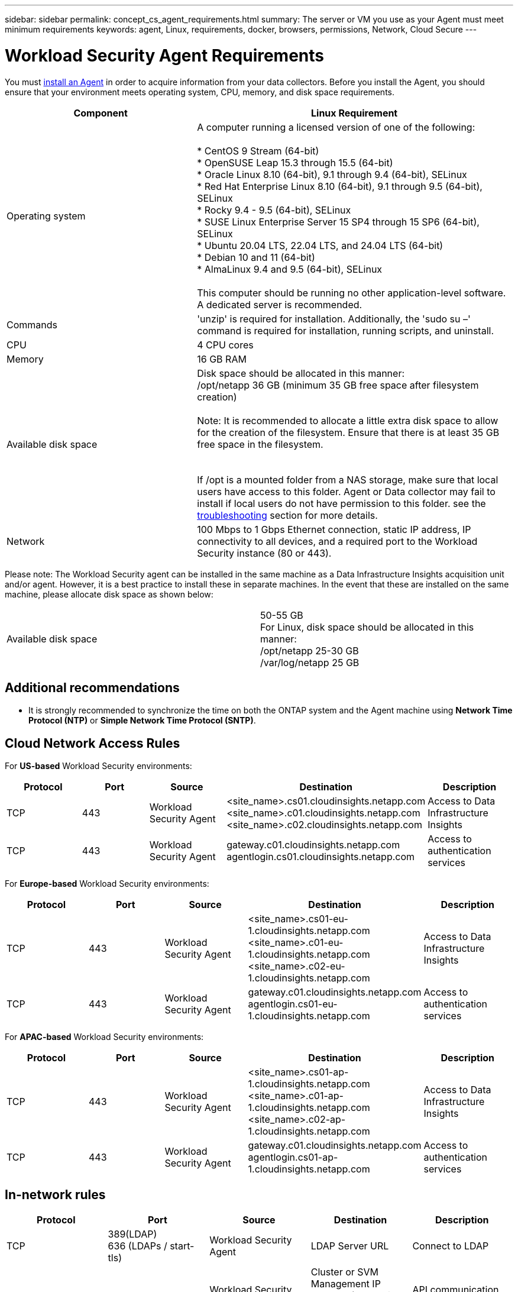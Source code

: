 ---
sidebar: sidebar
permalink: concept_cs_agent_requirements.html
summary: The server or VM you use as your Agent must meet minimum requirements
keywords: agent, Linux, requirements, docker, browsers, permissions, Network, Cloud Secure
---

= Workload Security Agent Requirements
:toc: macro
:hardbreaks:
:toclevels: 1
:nofooter:
:icons: font
:linkattrs:
:imagesdir: ./media/

[.lead]
You must link:task_cs_add_agent.html[install an Agent] in order to acquire information from your data collectors. Before you install the Agent, you should ensure that your environment meets operating system, CPU, memory, and disk space requirements.


[cols=2*,options="header",cols="36,60"]
|===
|Component|Linux Requirement
|Operating system|A computer running a licensed version of one of the following:

* CentOS 9 Stream (64-bit)
* OpenSUSE Leap 15.3 through 15.5 (64-bit)
* Oracle Linux 8.10 (64-bit), 9.1 through 9.4 (64-bit), SELinux
* Red Hat Enterprise Linux 8.10 (64-bit), 9.1 through 9.5 (64-bit), SELinux
* Rocky 9.4 - 9.5 (64-bit), SELinux
* SUSE Linux Enterprise Server 15 SP4 through 15 SP6 (64-bit), SELinux
* Ubuntu 20.04 LTS, 22.04 LTS, and 24.04 LTS (64-bit)
* Debian 10 and 11 (64-bit)
* AlmaLinux 9.4 and 9.5 (64-bit), SELinux

This computer should be running no other application-level software. A dedicated server is recommended.

|Commands|'unzip' is required for installation. Additionally, the 'sudo su –' command is required for installation, running scripts, and uninstall.

//|Docker | The Docker CE package must be installed on the VM hosting the agent. 
//The agent systems should always have the Docker CE package installed. Users should not install the Docker-client-xx or Docker-common-xx native RHEL Docker packages since these do not support the 'docker run' CLI format that Workload Security supports. 
//|Java |OpenJDK Java is required. 
|CPU	|4 CPU cores 
|Memory	|16 GB RAM 
|Available disk space	|Disk space should be allocated in this manner:
//50 GB available for the root partition
/opt/netapp 36 GB (minimum 35 GB free space after filesystem creation)

Note: It is recommended to allocate a little extra disk space to allow for the creation of the filesystem. Ensure that there is at least 35 GB free space in the filesystem.


If /opt is a mounted folder from a NAS storage, make sure that local users have access to this folder. Agent or Data collector may fail to install if local users do not have permission to this folder. see the link:task_cs_add_agent.html#troubleshooting-agent-errors[troubleshooting] section for more details. 

|Network|100 Mbps to 1 Gbps Ethernet connection, static IP address, IP connectivity to all devices, and a required port to the Workload Security instance (80 or 443).

|===

Please note: The Workload Security agent can be installed in the same machine as a Data Infrastructure Insights acquisition unit and/or agent. However, it is a best practice to install these in separate machines. In the event that these are installed on the same machine, please allocate disk space as shown below:

|===
|Available disk space	|50-55 GB
For Linux, disk space should be allocated in this manner:
/opt/netapp 25-30 GB
/var/log/netapp 25 GB


|===

== Additional recommendations
* It is strongly recommended to synchronize the time on both the ONTAP system and the Agent machine using *Network Time Protocol (NTP)* or *Simple Network Time Protocol (SNTP)*.

////

Removed from Table:

|Agent outbound URLs (port 433)|

\https://<site_name>.cs01.cloudinsights.netapp.com 
//You can get the site ID from the product URL. For example: https://*ab1234*.cs01.cloudinsights.netapp.com
You can use a broader range to specify the tenant ID: \https://*.cs01.cloudinsights.netapp.com/

\https://gateway.c01.cloudinsights.netapp.com 

\https://agentlogin.cs01.cloudinsights.netapp.com 

////



== Cloud Network Access Rules

For *US-based* Workload Security environments:

[cols=5*,options="header"]
|===
|Protocol|Port|Source	|Destination |Description
|TCP|443|Workload Security Agent|<site_name>.cs01.cloudinsights.netapp.com 
<site_name>.c01.cloudinsights.netapp.com 
<site_name>.c02.cloudinsights.netapp.com|Access to Data Infrastructure Insights
|TCP|443|Workload Security Agent|gateway.c01.cloudinsights.netapp.com
agentlogin.cs01.cloudinsights.netapp.com|Access to authentication services
|===

For *Europe-based* Workload Security environments:

[cols=5*,options="header"]
|===
|Protocol|Port|Source	|Destination |Description
|TCP|443|Workload Security Agent|<site_name>.cs01-eu-1.cloudinsights.netapp.com
<site_name>.c01-eu-1.cloudinsights.netapp.com
<site_name>.c02-eu-1.cloudinsights.netapp.com
|Access to Data Infrastructure Insights
|TCP|443|Workload Security Agent|gateway.c01.cloudinsights.netapp.com
agentlogin.cs01-eu-1.cloudinsights.netapp.com
|Access to authentication services
|===

For *APAC-based* Workload Security environments:

[cols=5*,options="header"]
|===
|Protocol|Port|Source	|Destination |Description
|TCP|443|Workload Security Agent|<site_name>.cs01-ap-1.cloudinsights.netapp.com
<site_name>.c01-ap-1.cloudinsights.netapp.com
<site_name>.c02-ap-1.cloudinsights.netapp.com
|Access to Data Infrastructure Insights
|TCP|443|Workload Security Agent|gateway.c01.cloudinsights.netapp.com
agentlogin.cs01-ap-1.cloudinsights.netapp.com
|Access to authentication services
|===

== In-network rules

//Note that when adding _link:task_add_collector_svm.html#permissions-when-adding-via-cluster-management-ip[csuser]_, that user requires SSH access to the ONTAP management LIF.


[cols=5*,options="header"]
|===
|Protocol|Port|Source	|Destination |Description
|TCP|389(LDAP)
636 (LDAPs / start-tls) |Workload Security Agent|LDAP Server URL|Connect to LDAP
|TCP|443|Workload Security Agent|Cluster or SVM Management IP Address (depending on SVM collector configuration)|API communication with ONTAP
|TCP|35000 - 55000|SVM data LIF IP Addresses|Workload Security Agent|Communication from ONTAP to the Workload Security Agent for Fpolicy events.  These ports must be opened towards the Workload Security Agent in order for ONTAP to send events to it, including any firewall on the Workload Security Agent itself (if present).

NOTE that you do not need to reserve *all* of these ports, but the ports you reserve for this must be within this range. It is recommended to start by reserving ~100 ports, and increasing if necessary.

|SSH |22|Workload Security Agent| Cluster management |Needed for CIFS/SMB user blocking.
|===


== System Sizing

See the link:concept_cs_event_rate_checker.html[Event Rate Checker] documentation for information about sizing.
